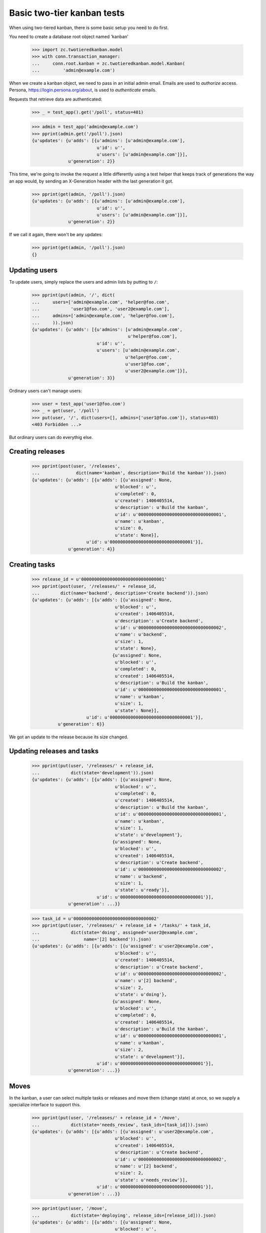 ===========================
Basic two-tier kanban tests
===========================

When using two-tiered kanban, there is some basic setup you need to do first.

You need to create a database root object named 'kanban'

    >>> import zc.twotieredkanban.model
    >>> with conn.transaction_manager:
    ...     conn.root.kanban = zc.twotieredkanban.model.Kanban(
    ...         'admin@example.com')

When we create a kanban object, we need to pass in an initial admin
email.  Emails are used to *authorize* access. Persona,
https://login.persona.org/about, is used to *authenticate* emails.

Requests that retrieve data are authenticated:

    >>> _ = test_app().get('/poll', status=401)

    >>> admin = test_app('admin@example.com')
    >>> pprint(admin.get('/poll').json)
    {u'updates': {u'adds': [{u'admins': [u'admin@example.com'],
                             u'id': u'',
                             u'users': [u'admin@example.com']}],
                  u'generation': 2}}

This time, we're going to invoke the request a little differently
using a test helper that keeps track of generations the way an app
would, by sending an X-Generation header with the last generation it
got.

    >>> pprint(get(admin, '/poll').json)
    {u'updates': {u'adds': [{u'admins': [u'admin@example.com'],
                             u'id': u'',
                             u'users': [u'admin@example.com']}],
                  u'generation': 2}}


If we call it again, there won't be any updates:

    >>> pprint(get(admin, '/poll').json)
    {}

Updating users
==============

To update users, simply replace the users and admin lists by putting
to ``/``:

    >>> pprint(put(admin, '/', dict(
    ...     users=['admin@example.com', 'helper@foo.com',
    ...            'user1@foo.com', 'user2@example.com'],
    ...     admins=['admin@example.com', 'helper@foo.com'],
    ...     )).json)
    {u'updates': {u'adds': [{u'admins': [u'admin@example.com',
                                         u'helper@foo.com'],
                             u'id': u'',
                             u'users': [u'admin@example.com',
                                        u'helper@foo.com',
                                        u'user1@foo.com',
                                        u'user2@example.com']}],
                  u'generation': 3}}

Ordinary users can't manage users:

    >>> user = test_app('user1@foo.com')
    >>> _ = get(user, '/poll')
    >>> put(user, '/', dict(users=[], admins=['user1@foo.com']), status=403)
    <403 Forbidden ...>

But ordinary users can do everythig else.

Creating releases
=================

    >>> pprint(post(user, '/releases',
    ...              dict(name='kanban', description='Build the kanban')).json)
    {u'updates': {u'adds': [{u'adds': [{u'assigned': None,
                                    u'blocked': u'',
                                    u'completed': 0,
                                    u'created': 1406405514,
                                    u'description': u'Build the kanban',
                                    u'id': u'00000000000000000000000000000001',
                                    u'name': u'kanban',
                                    u'size': 0,
                                    u'state': None}],
                         u'id': u'00000000000000000000000000000001'}],
                  u'generation': 4}}


Creating tasks
==============

    >>> release_id = u'00000000000000000000000000000001'
    >>> pprint(post(user, '/releases/' + release_id,
    ...        dict(name='backend', description='Create backend')).json)
    {u'updates': {u'adds': [{u'adds': [{u'assigned': None,
                                    u'blocked': u'',
                                    u'created': 1406405514,
                                    u'description': u'Create backend',
                                    u'id': u'00000000000000000000000000000002',
                                    u'name': u'backend',
                                    u'size': 1,
                                    u'state': None},
                                   {u'assigned': None,
                                    u'blocked': u'',
                                    u'completed': 0,
                                    u'created': 1406405514,
                                    u'description': u'Build the kanban',
                                    u'id': u'00000000000000000000000000000001',
                                    u'name': u'kanban',
                                    u'size': 1,
                                    u'state': None}],
                         u'id': u'00000000000000000000000000000001'}],
              u'generation': 6}}

We got an update to the release because its size changed.

Updating releases and tasks
===========================

    >>> pprint(put(user, '/releases/' + release_id,
    ...            dict(state='development')).json)
    {u'updates': {u'adds': [{u'adds': [{u'assigned': None,
                                    u'blocked': u'',
                                    u'completed': 0,
                                    u'created': 1406405514,
                                    u'description': u'Build the kanban',
                                    u'id': u'00000000000000000000000000000001',
                                    u'name': u'kanban',
                                    u'size': 1,
                                    u'state': u'development'},
                                   {u'assigned': None,
                                    u'blocked': u'',
                                    u'created': 1406405514,
                                    u'description': u'Create backend',
                                    u'id': u'00000000000000000000000000000002',
                                    u'name': u'backend',
                                    u'size': 1,
                                    u'state': u'ready'}],
                             u'id': u'00000000000000000000000000000001'}],
                  u'generation': ...}}

    >>> task_id = u'00000000000000000000000000000002'
    >>> pprint(put(user, '/releases/' + release_id + '/tasks/' + task_id,
    ...            dict(state='doing', assigned='user2@example.com',
    ...                 name='[2] backend')).json)
    {u'updates': {u'adds': [{u'adds': [{u'assigned': u'user2@example.com',
                                    u'blocked': u'',
                                    u'created': 1406405514,
                                    u'description': u'Create backend',
                                    u'id': u'00000000000000000000000000000002',
                                    u'name': u'[2] backend',
                                    u'size': 2,
                                    u'state': u'doing'},
                                   {u'assigned': None,
                                    u'blocked': u'',
                                    u'completed': 0,
                                    u'created': 1406405514,
                                    u'description': u'Build the kanban',
                                    u'id': u'00000000000000000000000000000001',
                                    u'name': u'kanban',
                                    u'size': 2,
                                    u'state': u'development'}],
                             u'id': u'00000000000000000000000000000001'}],
                  u'generation': ...}}

Moves
=====

In the kanban, a user can select multiple tasks or releases and move
them (change state) at once, so we supply a specialize interface to
support this.

    >>> pprint(put(user, '/releases/' + release_id + '/move',
    ...            dict(state='needs_review', task_ids=[task_id])).json)
    {u'updates': {u'adds': [{u'adds': [{u'assigned': u'user2@example.com',
                                    u'blocked': u'',
                                    u'created': 1406405514,
                                    u'description': u'Create backend',
                                    u'id': u'00000000000000000000000000000002',
                                    u'name': u'[2] backend',
                                    u'size': 2,
                                    u'state': u'needs_review'}],
                             u'id': u'00000000000000000000000000000001'}],
                  u'generation': ...}}

    >>> pprint(put(user, '/move',
    ...            dict(state='deploying', release_ids=[release_id])).json)
    {u'updates': {u'adds': [{u'adds': [{u'assigned': None,
                                    u'blocked': u'',
                                    u'completed': 0,
                                    u'created': 1406405514,
                                    u'description': u'Build the kanban',
                                    u'id': u'00000000000000000000000000000001',
                                    u'name': u'kanban',
                                    u'size': 2,
                                    u'state': u'deploying'}],
                         u'id': u'00000000000000000000000000000001'}],
                  u'generation': ...}}

Deleting tasks and releases
===========================

We can delete tasks and releases. When we do, they are archived.

    >>> pprint(
    ...     delete(user, '/releases/' + release_id + '/tasks/' + task_id).json)
    {u'updates': {u'adds': [{u'id': u'00000000000000000000000000000001',
                         u'removals': [u'00000000000000000000000000000002']}],
                  u'generation': ...}}

    >>> conn.sync()
    >>> kanban = conn.root.kanban
    >>> release = kanban[release_id]
    >>> list(release.tasks) == [release]
    True
    >>> [task_id] == [task.id for task in release.archived]
    True

    >>> pprint(
    ...     delete(user, '/releases/' + release_id).json)
    {u'updates': {u'generation': ...,
                  u'removals': [u'00000000000000000000000000000001']}}

    >>> conn.sync()
    >>> list(kanban.releases) == [kanban]
    True
    >>> [release_id] == list(conn.root.kanban.archived)
    True


